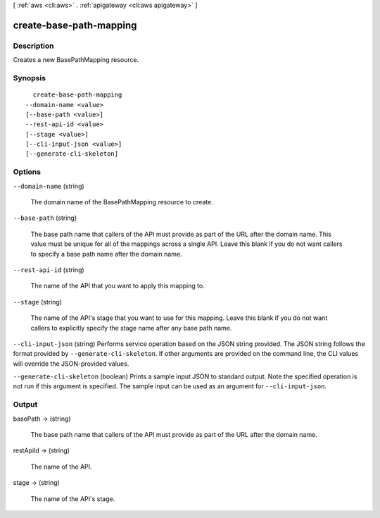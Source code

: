 [ :ref:`aws <cli:aws>` . :ref:`apigateway <cli:aws apigateway>` ]

.. _cli:aws apigateway create-base-path-mapping:


************************
create-base-path-mapping
************************



===========
Description
===========



Creates a new  BasePathMapping resource.



========
Synopsis
========

::

    create-base-path-mapping
  --domain-name <value>
  [--base-path <value>]
  --rest-api-id <value>
  [--stage <value>]
  [--cli-input-json <value>]
  [--generate-cli-skeleton]




=======
Options
=======

``--domain-name`` (string)


  The domain name of the  BasePathMapping resource to create.

  

``--base-path`` (string)


  The base path name that callers of the API must provide as part of the URL after the domain name. This value must be unique for all of the mappings across a single API. Leave this blank if you do not want callers to specify a base path name after the domain name.

  

``--rest-api-id`` (string)


  The name of the API that you want to apply this mapping to.

  

``--stage`` (string)


  The name of the API's stage that you want to use for this mapping. Leave this blank if you do not want callers to explicitly specify the stage name after any base path name.

  

``--cli-input-json`` (string)
Performs service operation based on the JSON string provided. The JSON string follows the format provided by ``--generate-cli-skeleton``. If other arguments are provided on the command line, the CLI values will override the JSON-provided values.

``--generate-cli-skeleton`` (boolean)
Prints a sample input JSON to standard output. Note the specified operation is not run if this argument is specified. The sample input can be used as an argument for ``--cli-input-json``.



======
Output
======

basePath -> (string)

  

  The base path name that callers of the API must provide as part of the URL after the domain name.

  

  

restApiId -> (string)

  

  The name of the API.

  

  

stage -> (string)

  

  The name of the API's stage.

  

  

